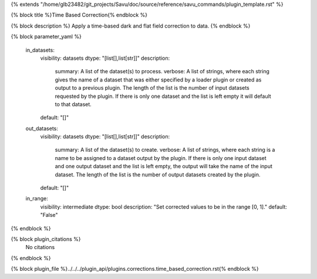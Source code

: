 {% extends "/home/glb23482/git_projects/Savu/doc/source/reference/savu_commands/plugin_template.rst" %}

{% block title %}Time Based Correction{% endblock %}

{% block description %}
Apply a time-based dark and flat field correction to data. 
{% endblock %}

{% block parameter_yaml %}

        in_datasets:
            visibility: datasets
            dtype: "[list[],list[str]]"
            description: 
                summary: A list of the dataset(s) to process.
                verbose: A list of strings, where each string gives the name of a dataset that was either specified by a loader plugin or created as output to a previous plugin.  The length of the list is the number of input datasets requested by the plugin.  If there is only one dataset and the list is left empty it will default to that dataset.
            default: "[]"
        
        out_datasets:
            visibility: datasets
            dtype: "[list[],list[str]]"
            description: 
                summary: A list of the dataset(s) to create.
                verbose: A list of strings, where each string is a name to be assigned to a dataset output by the plugin. If there is only one input dataset and one output dataset and the list is left empty, the output will take the name of the input dataset. The length of the list is the number of output datasets created by the plugin.
            default: "[]"
        
        in_range:
            visibility: intermediate
            dtype: bool
            description: "Set corrected values to be in the range [0, 1]."
            default: "False"
        
{% endblock %}

{% block plugin_citations %}
    No citations
{% endblock %}

{% block plugin_file %}../../../plugin_api/plugins.corrections.time_based_correction.rst{% endblock %}
